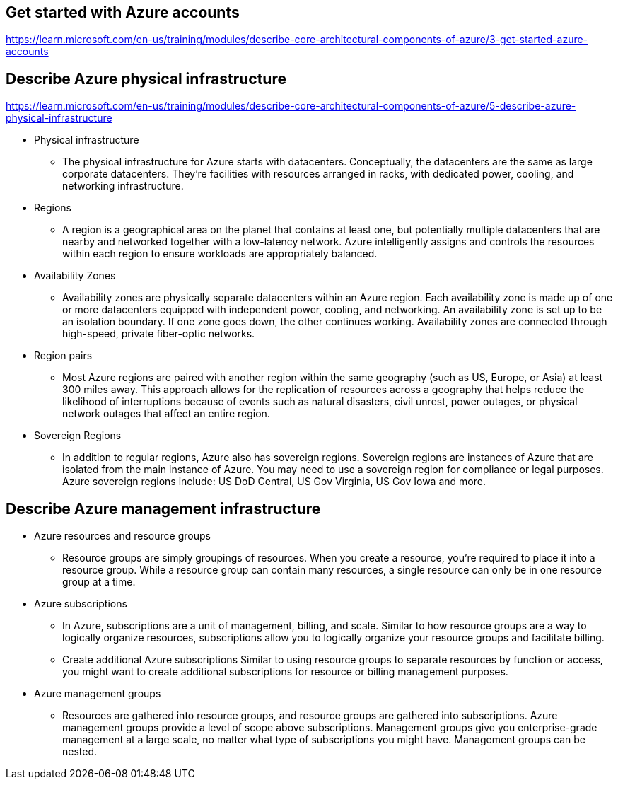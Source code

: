 == Get started with Azure accounts
https://learn.microsoft.com/en-us/training/modules/describe-core-architectural-components-of-azure/3-get-started-azure-accounts

== Describe Azure physical infrastructure
https://learn.microsoft.com/en-us/training/modules/describe-core-architectural-components-of-azure/5-describe-azure-physical-infrastructure

* Physical infrastructure
** The physical infrastructure for Azure starts with datacenters. Conceptually, the datacenters are the same as large corporate datacenters. They’re facilities with resources arranged in racks, with dedicated power, cooling, and networking infrastructure.

* Regions
** A region is a geographical area on the planet that contains at least one, but potentially multiple datacenters that are nearby and networked together with a low-latency network. Azure intelligently assigns and controls the resources within each region to ensure workloads are appropriately balanced.

* Availability Zones
** Availability zones are physically separate datacenters within an Azure region. Each availability zone is made up of one or more datacenters equipped with independent power, cooling, and networking. An availability zone is set up to be an isolation boundary. If one zone goes down, the other continues working. Availability zones are connected through high-speed, private fiber-optic networks.

* Region pairs
** Most Azure regions are paired with another region within the same geography (such as US, Europe, or Asia) at least 300 miles away. This approach allows for the replication of resources across a geography that helps reduce the likelihood of interruptions because of events such as natural disasters, civil unrest, power outages, or physical network outages that affect an entire region. 

* Sovereign Regions
** In addition to regular regions, Azure also has sovereign regions. Sovereign regions are instances of Azure that are isolated from the main instance of Azure. You may need to use a sovereign region for compliance or legal purposes. Azure sovereign regions include: US DoD Central, US Gov Virginia, US Gov Iowa and more.

== Describe Azure management infrastructure
* Azure resources and resource groups
** Resource groups are simply groupings of resources. When you create a resource, you’re required to place it into a resource group. While a resource group can contain many resources, a single resource can only be in one resource group at a time.

* Azure subscriptions
** In Azure, subscriptions are a unit of management, billing, and scale. Similar to how resource groups are a way to logically organize resources, subscriptions allow you to logically organize your resource groups and facilitate billing.

** Create additional Azure subscriptions
Similar to using resource groups to separate resources by function or access, you might want to create additional subscriptions for resource or billing management purposes.

* Azure management groups
** Resources are gathered into resource groups, and resource groups are gathered into subscriptions. Azure management groups provide a level of scope above subscriptions. Management groups give you enterprise-grade management at a large scale, no matter what type of subscriptions you might have. Management groups can be nested.

